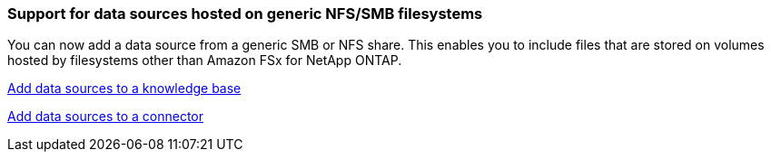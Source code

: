 === Support for data sources hosted on generic NFS/SMB filesystems
You can now add a data source from a generic SMB or NFS share. This enables you to include files that are stored on volumes hosted by filesystems other than Amazon FSx for NetApp ONTAP.

https://docs.netapp.com/us-en/workload-genai/knowledge-base/create-knowledgebase.html#add-data-sources-to-the-knowledge-base[Add data sources to a knowledge base]

https://docs.netapp.com/us-en/workload-genai/connector/define-connector.html#add-data-sources-to-the-connector[Add data sources to a connector]


////
=== MCP server availability
NetApp now provides a Model Context Protocol (MCP) server with NetApp workload factory for GenAI. You can install the server locally to enable external MCP clients to discover and retrieve query results from a GenAI knowledge base.
////